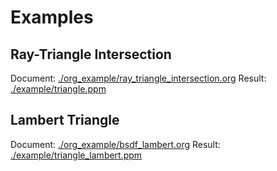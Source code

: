 


* Examples
** Ray-Triangle Intersection
Document: [[./org_example/ray_triangle_intersection.org]]
Result:
[[./example/triangle.ppm]]

** Lambert Triangle
Document: [[./org_example/bsdf_lambert.org]]
Result:
[[./example/triangle_lambert.ppm]]
